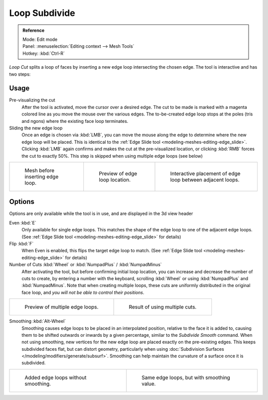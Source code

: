 ..    TODO/Review: {{review|}}.

**************
Loop Subdivide
**************

.. admonition:: Reference
   :class: refbox

   | Mode:     Edit mode
   | Panel:    :menuselection:`Editing context --> Mesh Tools`
   | Hotkey:   :kbd:`Ctrl-R`


*Loop Cut* splits a loop of faces by inserting a new edge loop intersecting the chosen edge.
The tool is interactive and has two steps:


Usage
=====

Pre-visualizing the cut
   After the tool is activated, move the cursor over a desired edge.
   The cut to be made is marked with a magenta colored line as you move the mouse over the various edges.
   The to-be-created edge loop stops at the poles (tris and ngons) where the existing face loop terminates.
Sliding the new edge loop
   Once an edge is chosen via :kbd:`LMB`,
   you can move the mouse along the edge to determine where the new edge loop will be placed.
   This is identical to the :ref:`Edge Slide tool <modeling-meshes-editing-edge_slide>`.
   Clicking :kbd:`LMB` again confirms and makes the cut at the pre-visualized location,
   or clicking :kbd:`RMB` forces the cut to exactly 50%.
   This step is skipped when using multiple edge loops (see below)

.. list-table::

   * - .. figure:: /images/loopCut-before.jpg
          :width: 200px

          Mesh before inserting edge loop.

     - .. figure:: /images/loopCut-preview.jpg
          :width: 200px

          Preview of edge loop location.

     - .. figure:: /images/loopCut-placement.jpg
          :width: 200px

          Interactive placement of edge loop between adjacent loops.


Options
=======

Options are only available while the tool is in use, and are displayed in the 3d view header

Even :kbd:`E`
   Only available for single edge loops.
   This matches the shape of the edge loop to one of the adjacent edge loops.
   (See :ref:`Edge Slide tool <modeling-meshes-editing-edge_slide>` for details)
Flip :kbd:`F`
   When Even is enabled, this flips the target edge loop to match.
   (See :ref:`Edge Slide tool <modeling-meshes-editing-edge_slide>` for details)
Number of Cuts :kbd:`Wheel` or :kbd:`NumpadPlus` / :kbd:`NumpadMinus`
   After activating the tool, but before confirming initial loop location,
   you can increase and decrease the number of cuts to create,
   by entering a number with the keyboard, scrolling :kbd:`Wheel` or using :kbd:`NumpadPlus` and :kbd:`NumpadMinus`.
   Note that when creating multiple loops, these cuts are uniformly distributed in the original face loop,
   and *you will not be able to control their positions*.

.. list-table::

   * - .. figure:: /images/loopCut-multicut.jpg
          :width: 250px

          Preview of multiple edge loops.

     - .. figure:: /images/loopCut-multicut-after.jpg
          :width: 250px

          Result of using multiple cuts.


Smoothing :kbd:`Alt-Wheel`
   Smoothing causes edge loops to be placed in an interpolated position, relative to the face it is added to,
   causing them to be shifted outwards or inwards by a given percentage,
   similar to the *Subdivide Smooth* command. When not using smoothing,
   new vertices for the new edge loop are placed exactly on the pre-existing edges.
   This keeps subdivided faces flat, but can distort geometry,
   particularly when using :doc:`Subdivision Surfaces </modeling/modifiers/generate/subsurf>`.
   Smoothing can help maintain the curvature of a surface once it is subdivided.

.. list-table::

   * - .. figure:: /images/loopCut-unsmooth.jpg
          :width: 250px

          Added edge loops without smoothing.

     - .. figure:: /images/loopCut-smooth.jpg
          :width: 250px

          Same edge loops, but with smoothing value.
